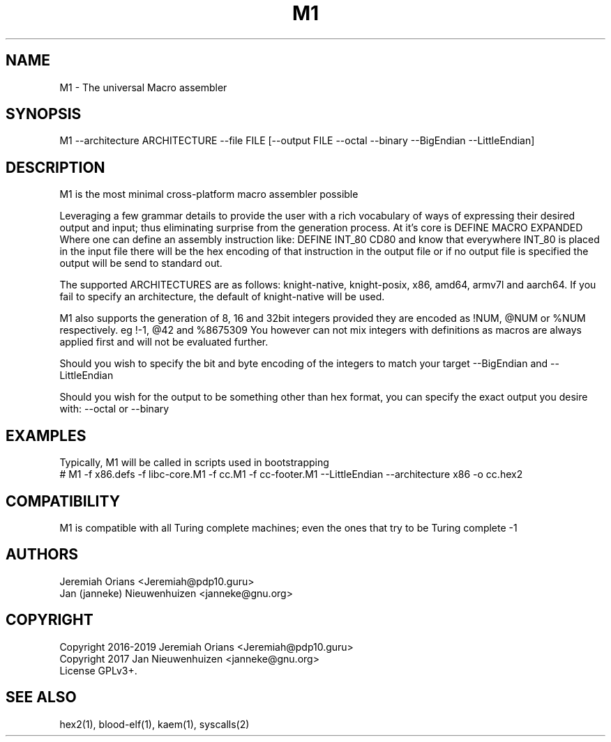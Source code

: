 .\"Made with Love
.TH M1 1 "JULY 2019" Linux "User Manuals"
.SH NAME

M1 \- The universal Macro assembler

.SH SYNOPSIS

M1 --architecture ARCHITECTURE --file FILE [--output FILE --octal --binary --BigEndian --LittleEndian]

.SH DESCRIPTION

M1 is the most minimal cross-platform macro assembler possible
.br

Leveraging a few grammar details to provide the user with a
rich vocabulary of ways of expressing their desired output
and input; thus eliminating surprise from the generation
process.
At it's core is DEFINE MACRO EXPANDED
Where one can define an assembly instruction like:
DEFINE INT_80 CD80
and know that everywhere INT_80 is placed in the input
file there will be the hex encoding of that instruction
in the output file or if no output file is specified the
output will be send to standard out.
.br

The supported ARCHITECTURES are as follows: knight-native,
knight-posix, x86, amd64, armv7l and aarch64.
If you fail to specify an architecture, the default of knight-native
will be used.
.br

M1 also supports the generation of 8, 16 and 32bit integers
provided they are encoded as !NUM, @NUM or %NUM respectively.
eg !-1, @42 and %8675309
You however can not mix integers with definitions as macros
are always applied first and will not be evaluated further.

Should you wish to specify the bit and byte encoding of the
integers to match your target --BigEndian and --LittleEndian

Should you wish for the output to be something other than hex
format, you can specify the exact output you desire with:
--octal or --binary

.SH EXAMPLES

Typically, M1 will be called in scripts used in bootstrapping
.br
# M1 -f x86.defs -f libc-core.M1 -f cc.M1 -f cc-footer.M1 --LittleEndian --architecture x86 -o cc.hex2
.br

.SH COMPATIBILITY

M1 is compatible with all Turing complete machines;
even the ones that try to be Turing complete -1

.SH AUTHORS
Jeremiah Orians <Jeremiah@pdp10.guru>
.br
Jan (janneke) Nieuwenhuizen <janneke@gnu.org>

.SH COPYRIGHT
Copyright 2016-2019 Jeremiah Orians <Jeremiah@pdp10.guru>
.br
Copyright 2017 Jan Nieuwenhuizen <janneke@gnu.org>
.br
License GPLv3+.

.SH "SEE ALSO"
hex2(1), blood-elf(1), kaem(1), syscalls(2)
